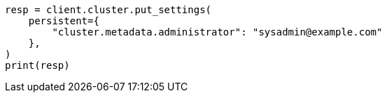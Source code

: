 // This file is autogenerated, DO NOT EDIT
// modules/cluster/misc.asciidoc:136

[source, python]
----
resp = client.cluster.put_settings(
    persistent={
        "cluster.metadata.administrator": "sysadmin@example.com"
    },
)
print(resp)
----

